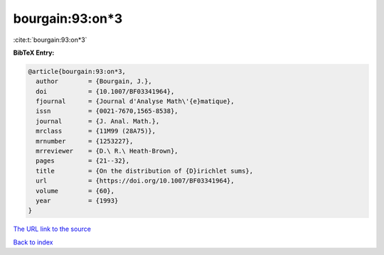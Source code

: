 bourgain:93:on*3
================

:cite:t:`bourgain:93:on*3`

**BibTeX Entry:**

.. code-block:: bibtex

   @article{bourgain:93:on*3,
     author        = {Bourgain, J.},
     doi           = {10.1007/BF03341964},
     fjournal      = {Journal d'Analyse Math\'{e}matique},
     issn          = {0021-7670,1565-8538},
     journal       = {J. Anal. Math.},
     mrclass       = {11M99 (28A75)},
     mrnumber      = {1253227},
     mrreviewer    = {D.\ R.\ Heath-Brown},
     pages         = {21--32},
     title         = {On the distribution of {D}irichlet sums},
     url           = {https://doi.org/10.1007/BF03341964},
     volume        = {60},
     year          = {1993}
   }

`The URL link to the source <https://doi.org/10.1007/BF03341964>`__


`Back to index <../By-Cite-Keys.html>`__
